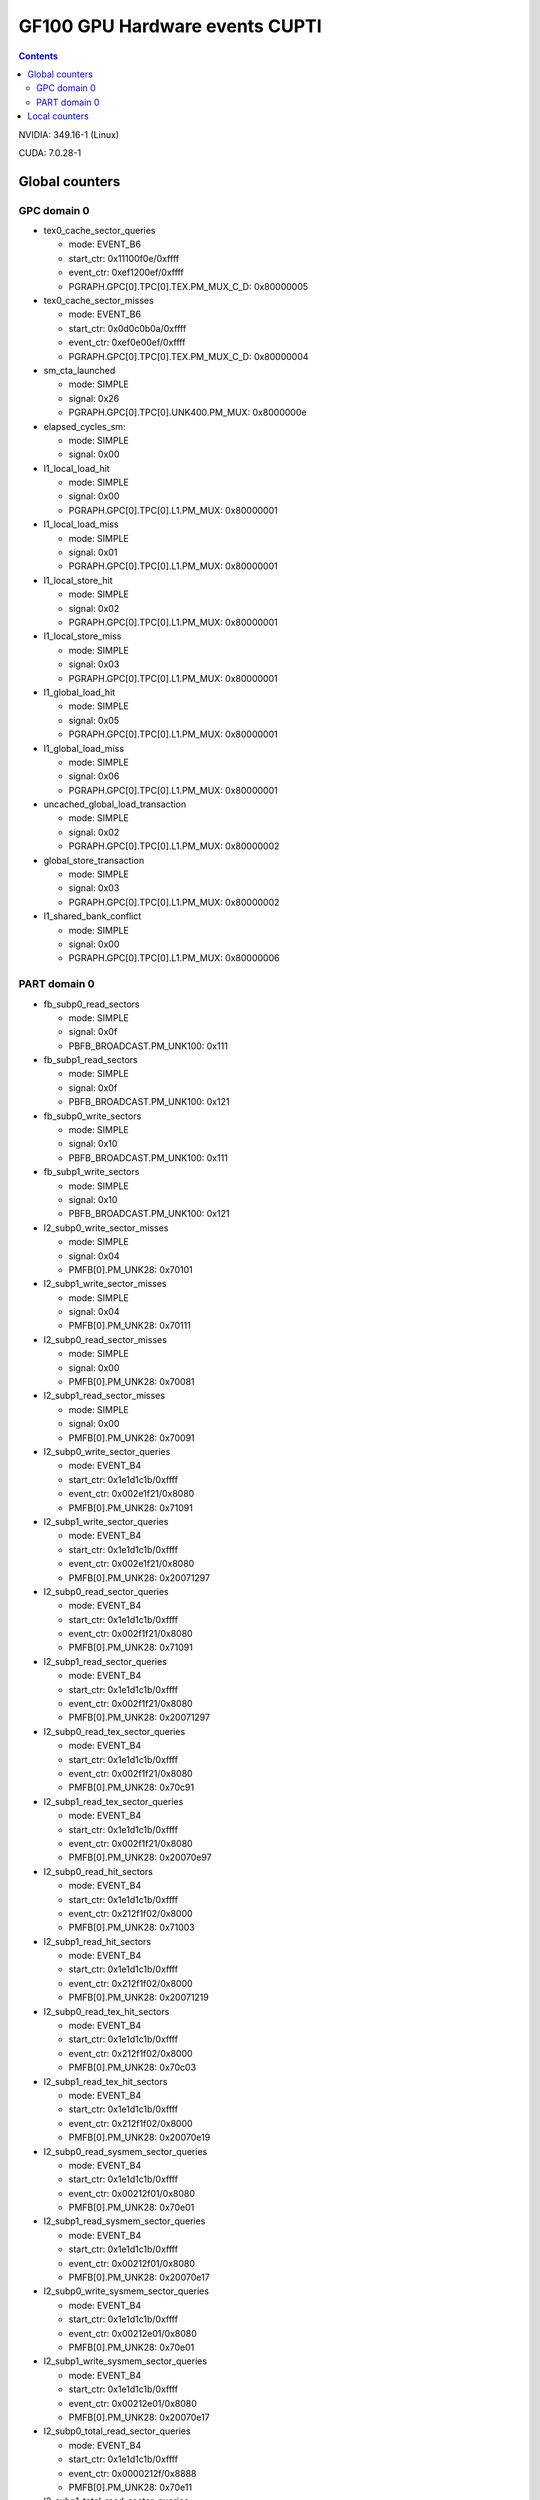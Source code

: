 .. _gf100-gpu-hw-events-cfg-cupti:

===============================
GF100 GPU Hardware events CUPTI
===============================

.. contents::

NVIDIA: 349.16-1 (Linux)

CUDA: 7.0.28-1

Global counters
===============

GPC domain 0
------------

- tex0_cache_sector_queries

  - mode: EVENT_B6
  - start_ctr: 0x11100f0e/0xffff
  - event_ctr: 0xef1200ef/0xffff
  - PGRAPH.GPC[0].TPC[0].TEX.PM_MUX_C_D: 0x80000005

- tex0_cache_sector_misses

  - mode: EVENT_B6
  - start_ctr: 0x0d0c0b0a/0xffff
  - event_ctr: 0xef0e00ef/0xffff
  - PGRAPH.GPC[0].TPC[0].TEX.PM_MUX_C_D: 0x80000004

- sm_cta_launched

  - mode: SIMPLE
  - signal: 0x26
  - PGRAPH.GPC[0].TPC[0].UNK400.PM_MUX: 0x8000000e

- elapsed_cycles_sm:

  - mode: SIMPLE
  - signal: 0x00

- l1_local_load_hit

  - mode: SIMPLE
  - signal: 0x00
  - PGRAPH.GPC[0].TPC[0].L1.PM_MUX: 0x80000001

- l1_local_load_miss

  - mode: SIMPLE
  - signal: 0x01
  - PGRAPH.GPC[0].TPC[0].L1.PM_MUX: 0x80000001

- l1_local_store_hit

  - mode: SIMPLE
  - signal: 0x02
  - PGRAPH.GPC[0].TPC[0].L1.PM_MUX: 0x80000001

- l1_local_store_miss

  - mode: SIMPLE
  - signal: 0x03
  - PGRAPH.GPC[0].TPC[0].L1.PM_MUX: 0x80000001

- l1_global_load_hit

  - mode: SIMPLE
  - signal: 0x05
  - PGRAPH.GPC[0].TPC[0].L1.PM_MUX: 0x80000001

- l1_global_load_miss

  - mode: SIMPLE
  - signal: 0x06
  - PGRAPH.GPC[0].TPC[0].L1.PM_MUX: 0x80000001

- uncached_global_load_transaction

  - mode: SIMPLE
  - signal: 0x02
  - PGRAPH.GPC[0].TPC[0].L1.PM_MUX: 0x80000002

- global_store_transaction

  - mode: SIMPLE
  - signal: 0x03
  - PGRAPH.GPC[0].TPC[0].L1.PM_MUX: 0x80000002

- l1_shared_bank_conflict

  - mode: SIMPLE
  - signal: 0x00
  - PGRAPH.GPC[0].TPC[0].L1.PM_MUX: 0x80000006

PART domain 0
-------------

- fb_subp0_read_sectors

  - mode: SIMPLE
  - signal: 0x0f
  - PBFB_BROADCAST.PM_UNK100: 0x111

- fb_subp1_read_sectors

  - mode: SIMPLE
  - signal: 0x0f
  - PBFB_BROADCAST.PM_UNK100: 0x121

- fb_subp0_write_sectors

  - mode: SIMPLE
  - signal: 0x10
  - PBFB_BROADCAST.PM_UNK100: 0x111

- fb_subp1_write_sectors

  - mode: SIMPLE
  - signal: 0x10
  - PBFB_BROADCAST.PM_UNK100: 0x121

- l2_subp0_write_sector_misses

  - mode: SIMPLE
  - signal: 0x04
  - PMFB[0].PM_UNK28: 0x70101

- l2_subp1_write_sector_misses

  - mode: SIMPLE
  - signal: 0x04
  - PMFB[0].PM_UNK28: 0x70111

- l2_subp0_read_sector_misses

  - mode: SIMPLE
  - signal: 0x00
  - PMFB[0].PM_UNK28: 0x70081

- l2_subp1_read_sector_misses

  - mode: SIMPLE
  - signal: 0x00
  - PMFB[0].PM_UNK28: 0x70091

- l2_subp0_write_sector_queries

  - mode: EVENT_B4
  - start_ctr: 0x1e1d1c1b/0xffff
  - event_ctr: 0x002e1f21/0x8080
  - PMFB[0].PM_UNK28: 0x71091

- l2_subp1_write_sector_queries

  - mode: EVENT_B4
  - start_ctr: 0x1e1d1c1b/0xffff
  - event_ctr: 0x002e1f21/0x8080
  - PMFB[0].PM_UNK28: 0x20071297

- l2_subp0_read_sector_queries

  - mode: EVENT_B4
  - start_ctr: 0x1e1d1c1b/0xffff
  - event_ctr: 0x002f1f21/0x8080
  - PMFB[0].PM_UNK28: 0x71091

- l2_subp1_read_sector_queries

  - mode: EVENT_B4
  - start_ctr: 0x1e1d1c1b/0xffff
  - event_ctr: 0x002f1f21/0x8080
  - PMFB[0].PM_UNK28: 0x20071297

- l2_subp0_read_tex_sector_queries

  - mode: EVENT_B4
  - start_ctr: 0x1e1d1c1b/0xffff
  - event_ctr: 0x002f1f21/0x8080
  - PMFB[0].PM_UNK28: 0x70c91

- l2_subp1_read_tex_sector_queries

  - mode: EVENT_B4
  - start_ctr: 0x1e1d1c1b/0xffff
  - event_ctr: 0x002f1f21/0x8080
  - PMFB[0].PM_UNK28: 0x20070e97

- l2_subp0_read_hit_sectors

  - mode: EVENT_B4
  - start_ctr: 0x1e1d1c1b/0xffff
  - event_ctr: 0x212f1f02/0x8000
  - PMFB[0].PM_UNK28: 0x71003

- l2_subp1_read_hit_sectors

  - mode: EVENT_B4
  - start_ctr: 0x1e1d1c1b/0xffff
  - event_ctr: 0x212f1f02/0x8000
  - PMFB[0].PM_UNK28: 0x20071219

- l2_subp0_read_tex_hit_sectors

  - mode: EVENT_B4
  - start_ctr: 0x1e1d1c1b/0xffff
  - event_ctr: 0x212f1f02/0x8000
  - PMFB[0].PM_UNK28: 0x70c03

- l2_subp1_read_tex_hit_sectors

  - mode: EVENT_B4
  - start_ctr: 0x1e1d1c1b/0xffff
  - event_ctr: 0x212f1f02/0x8000
  - PMFB[0].PM_UNK28: 0x20070e19

- l2_subp0_read_sysmem_sector_queries

  - mode: EVENT_B4
  - start_ctr: 0x1e1d1c1b/0xffff
  - event_ctr: 0x00212f01/0x8080
  - PMFB[0].PM_UNK28: 0x70e01

- l2_subp1_read_sysmem_sector_queries

  - mode: EVENT_B4
  - start_ctr: 0x1e1d1c1b/0xffff
  - event_ctr: 0x00212f01/0x8080
  - PMFB[0].PM_UNK28: 0x20070e17

- l2_subp0_write_sysmem_sector_queries

  - mode: EVENT_B4
  - start_ctr: 0x1e1d1c1b/0xffff
  - event_ctr: 0x00212e01/0x8080
  - PMFB[0].PM_UNK28: 0x70e01

- l2_subp1_write_sysmem_sector_queries

  - mode: EVENT_B4
  - start_ctr: 0x1e1d1c1b/0xffff
  - event_ctr: 0x00212e01/0x8080
  - PMFB[0].PM_UNK28: 0x20070e17

- l2_subp0_total_read_sector_queries

  - mode: EVENT_B4
  - start_ctr: 0x1e1d1c1b/0xffff
  - event_ctr: 0x0000212f/0x8888
  - PMFB[0].PM_UNK28: 0x70e11

- l2_subp1_total_read_sector_queries

  - mode: EVENT_B4
  - start_ctr: 0x1e1d1c1b/0xffff
  - event_ctr: 0x0000212f/0x8888
  - PMFB[0].PM_UNK28: 0x20070e17

- l2_subp0_total_write_sector_queries

  - mode: EVENT_B4
  - start_ctr: 0x1e1d1c1b/0xffff
  - event_ctr: 0x0000212e/0x8888
  - PMFB[0].PM_UNK28: 0x70e11

- l2_subp1_total_write_sector_queries

  - mode: EVENT_B4
  - start_ctr: 0x1e1d1c1b/0xffff
  - event_ctr: 0x0000212e/0x8888
  - PMFB[0].PM_UNK28: 0x20070e17

Local counters
==============

GPC 0, TPC 0:

All of these counters need to enable PM_MUX.

- atom_count

  - pm_sigsel_0: 0x63
  - pm_srcsel_0: 0x30

- gred_count

  - pm_sigsel_0: 0x63
  - pm_srcsel_0: 0x40

- inst_issued1_0

  - pm_sigsel_0: 0x7e
  - pm_srcsel_0: 0x10

- inst_issued2_0

  - pm_sigsel_0: 0x7e
  - pm_srcsel_0: 0x20

- inst_issued1_1

  - pm_sigsel_0: 0x7e
  - pm_srcsel_0: 0x40

- inst_issued2_1

  - pm_sigsel_0: 0x7e
  - pm_srcsel_0: 0x50

- thread_inst_executed_0
- thread_inst_executed_1
- thread_inst_executed_2
- thread_inst_executed_3

  - pm_sigsel_0: 0xa3a3a3a3 (0: a3, 1: a5, 2: a4, 3: a6)
  - pm_sigsel_1: 0xa3a3 (0: a3, 1: a5, 2: a4, 3: a6)
  - pm_srcsel_0: 0x00
  - pm_srcsel_1: 0x11
  - pm_srcsel_2: 0x22
  - pm_srcsel_3: 0x33
  - pm_srcsel_4: 0x44
  - pm_srcsel_5: 0x55

- inst_executed

  - pm_sigsel_0: 0x2d2d2d
  - pm_srcsel_0: 0x00
  - pm_srcsel_1: 0x11
  - pm_srcsel_2: 0x22

- prof_trigger_00
- prof_trigger_01
- prof_trigger_02
- prof_trigger_03
- prof_trigger_04
- prof_trigger_05
- prof_trigger_06
- prof_trigger_07

  - pm_sigsel_0: 0x01
  - pm_srcsel_0: 0x00 (0: 00, 1: 10, 2: 20, 3: 30, 4: 40, 5: 50, 6: 60, 7: 70)

- active_warps

  - pm_sigsel_0: 0x24242424
  - pm_sigsel_1: 0x2424
  - pm_srcsel_0: 0x10
  - pm_srcsel_1: 0x21
  - pm_srcsel_2: 0x32
  - pm_srcsel_3: 0x43
  - pm_srcsel_4: 0x54
  - pm_srcsel_5: 0x65

- active_cycles

  - pm_sigsel_0: 0x11
  - pm_srcsel_0: 0x00

- branch

  - pm_sigsel_0: 0x1a1a
  - pm_srcsel_0: 0x00
  - pm_srcsel_1: 0x11

- divergent_branch

  - pm_sigsel_0: 0x1919
  - pm_srcsel_0: 0x20
  - pm_srcsel_1: 0x31

- warps_launched

  - pm_sigsel_0: 0x26
  - pm_srcsel_0: 0x00

- threads_launched

  - pm_sigsel_0: 0x26262626
  - pm_sigsel_1: 0x2626
  - pm_srcsel_0: 0x10
  - pm_srcsel_1: 0x21
  - pm_srcsel_2: 0x32
  - pm_srcsel_3: 0x43
  - pm_srcsel_4: 0x54
  - pm_srcsel_5: 0x65

- local_load

  - pm_sigsel_0: 0x64
  - pm_srcsel_0: 0x20

- local_store

  - pm_sigsel_0: 0x64
  - pm_srcsel_0: 0x50

- gld_request

  - pm_sigsel_0: 0x64
  - pm_srcsel_0: 0x30

- gst_request

  - pm_sigsel_0: 0x64
  - pm_srcsel_0: 0x60

- shared_load

  - pm_sigsel_0: 0x64
  - pm_srcsel_0: 0x10

- shared_store

  - pm_sigsel_0: 0x64
  - pm_srcsel_0: 0x40

